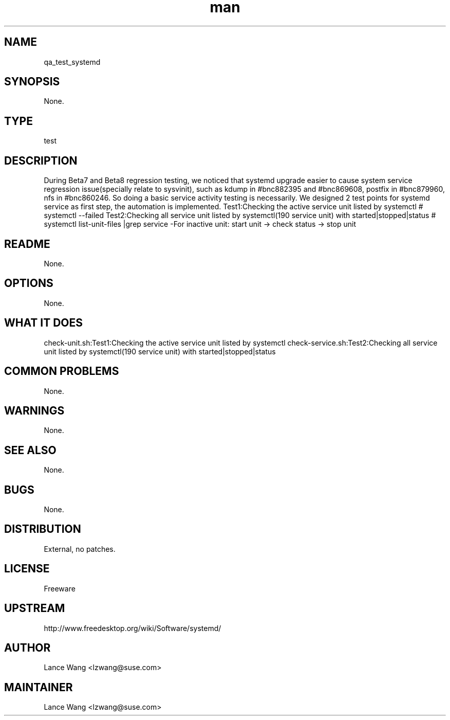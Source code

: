 ." Manpage for qa_test_systemd.
." Contact Lance Wang <lzwang@suse.com> to correct errors or typos.
.TH man 8 "25 Jul 2014" "1.0" "qa_test_systemd man page"
.SH NAME
qa_test_systemd
.SH SYNOPSIS
None.
.SH TYPE
test
.SH DESCRIPTION
During Beta7 and Beta8 regression testing, we noticed that systemd upgrade easier to cause system service regression issue(specially relate to sysvinit), such as kdump in #bnc882395 and #bnc869608, postfix in #bnc879960, nfs in #bnc860246. 
So doing a basic service activity testing is necessarily. We designed 2 test points for systemd service as first step, the automation is implemented.
Test1:Checking the active service unit listed by systemctl
# systemctl --failed
Test2:Checking all service unit listed by systemctl(190 service unit) with started|stopped|status
# systemctl list-unit-files |grep service
-For inactive unit: start unit -> check status -> stop unit
.br
.SH README
None.
.SH OPTIONS
None.
.SH WHAT IT DOES
check-unit.sh:Test1:Checking the active service unit listed by systemctl
check-service.sh:Test2:Checking all service unit listed by systemctl(190 service unit) with started|stopped|status
.SH COMMON PROBLEMS
None.
.SH WARNINGS
None.
.SH SEE ALSO
None.
.SH BUGS
None.
.SH DISTRIBUTION
External, no patches.
.SH LICENSE
Freeware
.SH UPSTREAM
http://www.freedesktop.org/wiki/Software/systemd/
.SH AUTHOR
Lance Wang <lzwang@suse.com>
.SH MAINTAINER
Lance Wang <lzwang@suse.com>
